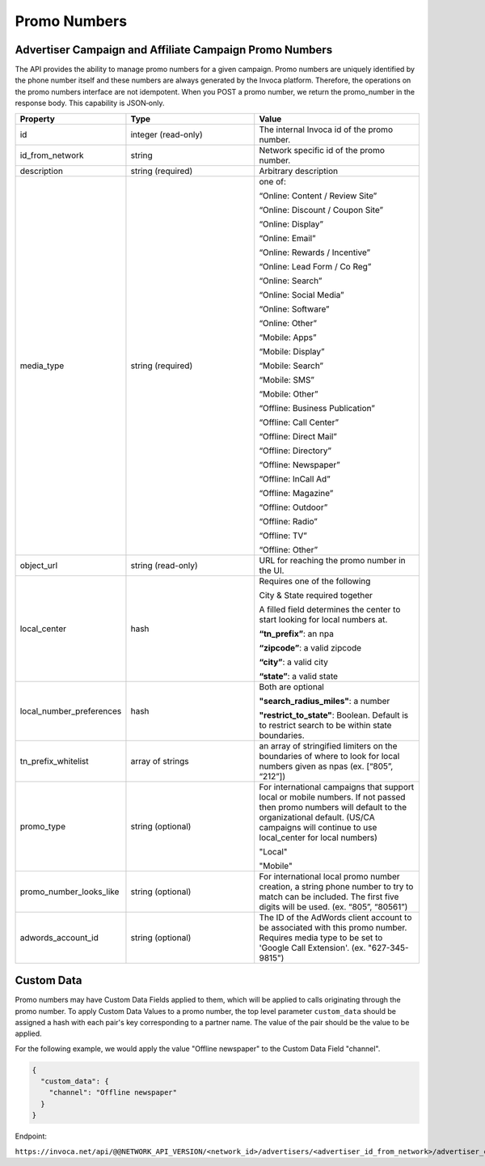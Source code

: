 Promo Numbers
=============

Advertiser Campaign and Affiliate Campaign Promo Numbers
""""""""""""""""""""""""""""""""""""""""""""""""""""""""

The API provides the ability to manage promo numbers for a given campaign.
Promo numbers are uniquely identified by the phone number itself and these numbers are always generated by the Invoca platform.
Therefore, the operations on the promo numbers interface are not idempotent.
When you POST a promo number, we return the promo_number in the response body. This capability is JSON‐only.

.. list-table::
  :widths: 11 34 40
  :header-rows: 1
  :class: parameters

  * - Property
    - Type
    - Value

  * - id
    - integer (read-only)
    - The internal Invoca id of the promo number.

  * - id_from_network
    - string
    - Network specific id of the promo number.

  * - description
    - string (required)
    - Arbitrary description

  * - media_type
    - string (required)
    - one of:

      “Online: Content / Review Site”

      “Online: Discount / Coupon Site”

      “Online: Display”

      “Online: Email”

      “Online: Rewards / Incentive”

      “Online: Lead Form / Co Reg”

      “Online: Search”

      “Online: Social Media”

      “Online: Software”

      “Online: Other”

      “Mobile: Apps”

      “Mobile: Display”

      “Mobile: Search”

      “Mobile: SMS”

      “Mobile: Other”

      “Offline: Business Publication”

      “Offline: Call Center”

      “Offline: Direct Mail”

      “Offline: Directory”

      “Offline: Newspaper”

      “Offline: In­Call Ad”

      “Offline: Magazine”

      “Offline: Outdoor”

      “Offline: Radio”

      “Offline: TV”

      “Offline: Other”

  * - object_url
    - string (read-only)
    - URL for reaching the promo number in the UI.

  * - local_center
    - hash
    - Requires one of the following

      City & State required together

      A filled field determines the center to start looking for local numbers at.

      **“tn_prefix”**: an npa

      **“zipcode”**: a valid zipcode

      **“city”**: a valid city

      **“state”**: a valid state

  * - local_number_preferences
    - hash
    - Both are optional

      **"search_radius_miles"**: a number

      **"restrict_to_state"**: Boolean. Default is to restrict search to be within state boundaries.

  * - tn_prefix_whitelist
    - array of strings
    - an array of stringified limiters on the boundaries of where to look for local numbers given as npas (ex. [“805”, “212”])

  * - promo_type
    - string (optional)
    - For international campaigns that support local or mobile numbers. If not passed then promo numbers will default to the organizational default. (US/CA campaigns will continue to use local_center for local numbers)

      "Local"

      "Mobile"

  * - promo_number_looks_like
    - string (optional)
    - For international local promo number creation, a string phone number to try to match can be included. The first five digits will be used. (ex. “805”, “80561”)

  * - adwords_account_id
    - string (optional)
    - The ID of the AdWords client account to be associated with this promo number. Requires media type to be set to 'Google Call Extension'. (ex. "627-345-9815")



Custom Data
"""""""""""""
Promo numbers may have Custom Data Fields applied to them, which will be applied to calls originating through the promo number.
To apply Custom Data Values to a promo number, the top level parameter ``custom_data`` should be assigned a hash with each pair's key corresponding to a partner name.
The value of the pair should be the value to be applied.

For the following example, we would apply the value "Offline newspaper" to the Custom Data Field "channel".

.. code-block:: json

  {
    "custom_data": {
      "channel": "Offline newspaper"
    }
  }


Endpoint:

``https://invoca.net/api/@@NETWORK_API_VERSION/<network_id>/advertisers/<advertiser_id_from_network>/advertiser_campaigns/<advertiser_campaign_id_from_network>/promo_numbers/<promo_number>.json``

.. api_endpoint::
   :verb: GET
   :path: /promo_numbers
   :description: Get all Promo Numbers
   :page: get_promo_numbers

.. api_endpoint::
   :verb: GET
   :path: /promo_numbers/&lt;promo_number&gt;
   :description: Read a Promo Number
   :page: get_promo_number

.. api_endpoint::
   :verb: POST
   :path: /promo_numbers.json
   :description: Create an Advertiser/Affiliate Promo Number
   :page: post_promo_numbers

.. api_endpoint::
   :verb: PUT
   :path: /promo_numbers/&lt;promo_number&gt;
   :description: Update a Campaign Promo Number
   :page: put_promo_number

.. api_endpoint::
   :verb: DELETE
   :path: /promo_numbers/&lt;promo_number&gt;
   :description: Delete a Campaign Promo Number
   :page: delete_promo_number


